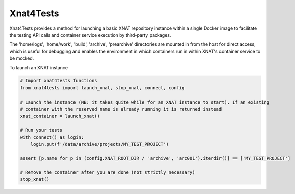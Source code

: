 Xnat4Tests
----------

Xnat4Tests provides a method for launching a basic XNAT repository instance
within a single Docker image to facilitate the testing API calls and container
service execution by third-party packages.

The 'home/logs', 'home/work', 'build', 'archive', 'prearchive' directories are
mounted in from the host for direct access, which is useful for debugging
and enables the environment in which containers run in within XNAT's container
service to be mocked.

To launch an XNAT instance

.. code-block:: python

    # Import xnat4tests functions
    from xnat4tests import launch_xnat, stop_xnat, connect, config

    # Launch the instance (NB: it takes quite while for an XNAT instance to start). If an existing
    # container with the reserved name is already running it is returned instead
    xnat_container = launch_xnat()

    # Run your tests
    with connect() as login:
        login.put(f'/data/archive/projects/MY_TEST_PROJECT')

    assert [p.name for p in (config.XNAT_ROOT_DIR / 'archive', 'arc001').iterdir()] == ['MY_TEST_PROJECT']

    # Remove the container after you are done (not strictly necessary)
    stop_xnat()
